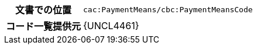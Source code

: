 
[cols="1,4"]
|===
h| 文書での位置
| `cac:PaymentMeans/cbc:PaymentMeansCode`
h| コード一覧提供元
| {UNCL4461}
|===
